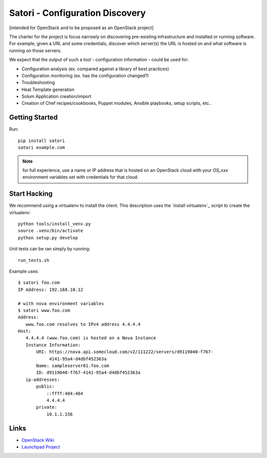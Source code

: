 
================================
Satori - Configuration Discovery
================================

[intended for OpenStack and to be proposed as an OpenStack project]

The charter for the project is focus narrowly on discovering pre-existing
infrastructure and installed or running software. For example, given a URL and
some credentials, discover which server(s) the URL is hosted on and what
software is running on those servers.


We expect that the output of such a tool - configuration information - could be
used for:

* Configuration analysis (ex. compared against a library of best practices)
* Configuration monitoring (ex. has the configuration changed?)
* Troubleshooting
* Heat Template generation
* Solum Application creation/import
* Creation of Chef recipes/cookbooks, Puppet modules, Ansible playbooks, setup
  scripts, etc..



Getting Started
===============

Run::

   pip install satori
   satori example.com

.. note::
    for full experience, use a name or IP address that is hosted on an
    OpenStack cloud with your `OS_xxx` environment variables set with
    credentials for that cloud.


Start Hacking
=============

We recommend using a virtualenv to install the client. This description
uses the `install virtualenv`_ script to create the virtualenv::

   python tools/install_venv.py
   source .venv/bin/activate
   python setup.py develop

Unit tests can be ran simply by running::

   run_tests.sh


Example uses::

    $ satori foo.com
    IP Address: 192.168.10.12

    # with nova environment variables
    $ satori www.foo.com
    Address:
       www.foo.com resolves to IPv4 address 4.4.4.4
    Host:
       4.4.4.4 (www.foo.com) is hosted on a Nova Instance
       Instance Information:
           URI: https://nova.api.somecloud.com/v2/111222/servers/d9119040-f767-
                4141-95a4-d4dbf452363a
           Name: sampleserver01.foo.com
           ID: d9119040-f767-4141-95a4-d4dbf452363a
       ip-addresses:
           public:
               ::ffff:404:404
               4.4.4.4
           private:
               10.1.1.156

Links
=====
- `OpenStack  Wiki`_
- `Launchpad Project`_

.. _OpenStack Wiki: https://wiki.openstack.org/Satori
.. _Launchpad Project: https://launchpad.net/satori
